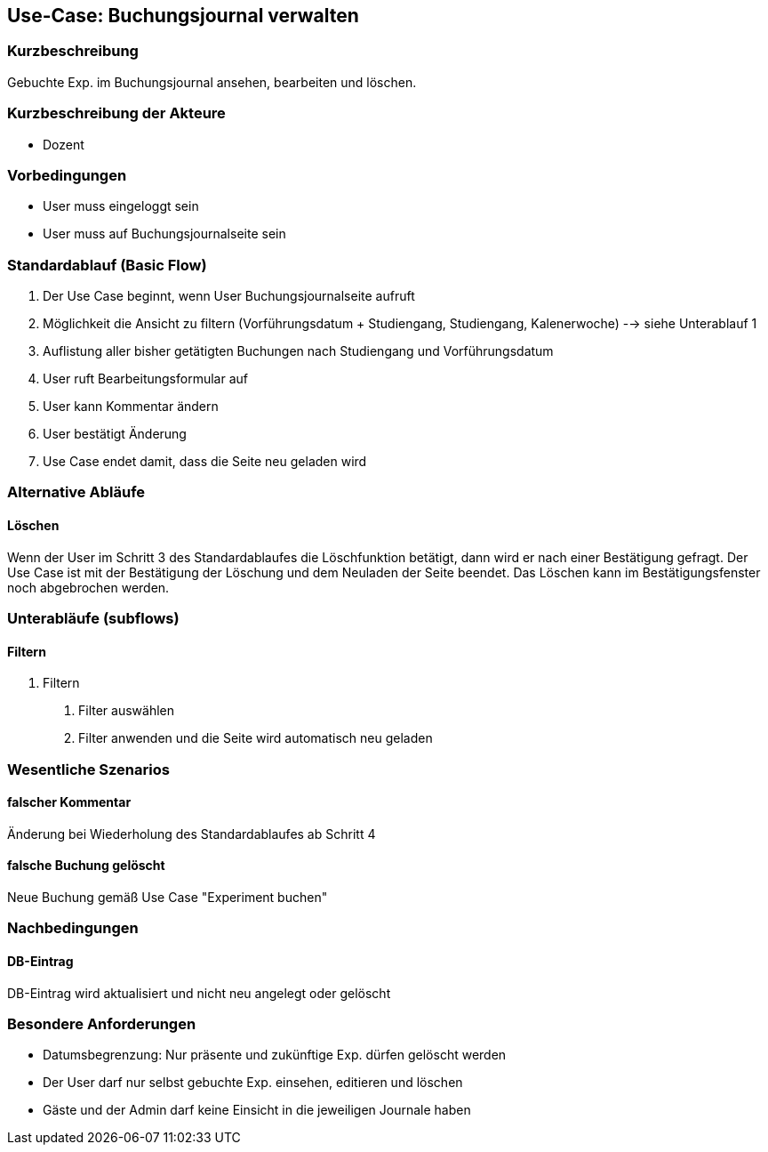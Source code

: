 //Nutzen Sie dieses Template als Grundlage für die Spezifikation *einzelner* Use-Cases. Diese lassen sich dann per Include in das Use-Case Model Dokument einbinden (siehe Beispiel dort).
== Use-Case: Buchungsjournal verwalten
===	Kurzbeschreibung
Gebuchte Exp. im Buchungsjournal ansehen, bearbeiten und löschen.

===	Kurzbeschreibung der Akteure
* Dozent

=== Vorbedingungen
//Vorbedingungen müssen erfüllt, damit der Use Case beginnen kann, z.B. Benutzer ist angemeldet, Warenkorb ist nicht leer...
* User muss eingeloggt sein
* User muss auf Buchungsjournalseite sein

=== Standardablauf (Basic Flow)
//Der Standardablauf definiert die Schritte für den Erfolgsfall ("Happy Path")

. Der Use Case beginnt, wenn User Buchungsjournalseite aufruft
. Möglichkeit die Ansicht zu filtern (Vorführungsdatum + Studiengang, Studiengang, Kalenerwoche) --> siehe Unterablauf 1
. Auflistung aller bisher getätigten Buchungen nach Studiengang und Vorführungsdatum
. User ruft Bearbeitungsformular auf
. User kann Kommentar ändern
. User bestätigt Änderung
. Use Case endet damit, dass die Seite neu geladen wird

=== Alternative Abläufe
//Nutzen Sie alternative Abläufe für Fehlerfälle, Ausnahmen und Erweiterungen zum Standardablauf
==== Löschen
Wenn der User im Schritt 3 des Standardablaufes die Löschfunktion betätigt, dann wird er nach einer Bestätigung gefragt. Der Use Case ist mit der Bestätigung der Löschung und dem Neuladen der Seite beendet. Das Löschen kann im Bestätigungsfenster noch abgebrochen werden.

=== Unterabläufe (subflows)
//Nutzen Sie Unterabläufe, um wiederkehrende Schritte auszulagern

==== Filtern
. Filtern
[arabic]
.. Filter auswählen
.. Filter anwenden und die Seite wird automatisch neu geladen

=== Wesentliche Szenarios
//Szenarios sind konkrete Instanzen eines Use Case, d.h. mit einem konkreten Akteur und einem konkreten Durchlauf der o.g. Flows. Szenarios können als Vorstufe für die Entwicklung von Flows und/oder zu deren Validierung verwendet werden.
==== falscher Kommentar
Änderung bei Wiederholung des Standardablaufes ab Schritt 4

==== falsche Buchung gelöscht
Neue Buchung gemäß Use Case "Experiment buchen" 

===	Nachbedingungen
//Nachbedingungen beschreiben das Ergebnis des Use Case, z.B. einen bestimmten Systemzustand.
==== DB-Eintrag
DB-Eintrag wird aktualisiert und nicht neu angelegt oder gelöscht

=== Besondere Anforderungen
//Besondere Anforderungen können sich auf nicht-funktionale Anforderungen wie z.B. einzuhaltende Standards, Qualitätsanforderungen oder Anforderungen an die Benutzeroberfläche beziehen.
* Datumsbegrenzung: Nur präsente und zukünftige Exp. dürfen gelöscht werden
* Der User darf nur selbst gebuchte Exp. einsehen, editieren und löschen
* Gäste und der Admin darf keine Einsicht in die jeweiligen Journale haben
